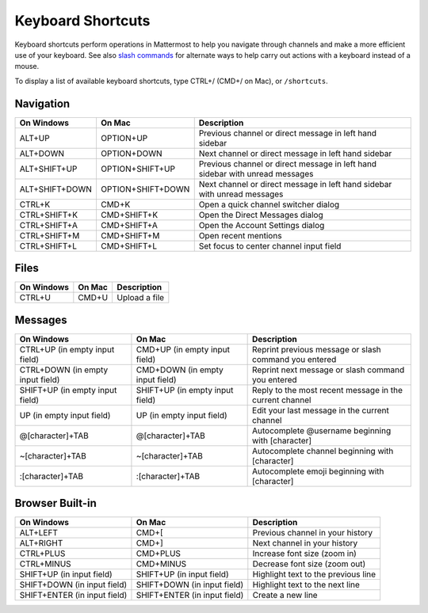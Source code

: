 Keyboard Shortcuts
------------------

Keyboard shortcuts perform operations in Mattermost to help you navigate through channels and make a more efficient use of your keyboard. See also `slash commands <http://docs.mattermost.com/help/messaging/executing-commands.html>`__ for alternate ways to help carry out actions with a keyboard instead of a mouse.

To display a list of available keyboard shortcuts, type CTRL+/ (CMD+/ on Mac), or ``/shortcuts``.

Navigation
==========

+----------------------------------------+----------------------------------------+------------------------------------------------------------------------------+
| On Windows                             | On Mac                                 | Description                                                                  |
+========================================+========================================+==============================================================================+
| ALT+UP                                 | OPTION+UP                              | Previous channel or direct message in left hand sidebar                      |
+----------------------------------------+----------------------------------------+------------------------------------------------------------------------------+
| ALT+DOWN                               | OPTION+DOWN                            | Next channel or direct message in left hand sidebar                          |
+----------------------------------------+----------------------------------------+------------------------------------------------------------------------------+
| ALT+SHIFT+UP                           | OPTION+SHIFT+UP                        | Previous channel or direct message in left hand sidebar with unread messages |
+----------------------------------------+----------------------------------------+------------------------------------------------------------------------------+
| ALT+SHIFT+DOWN                         | OPTION+SHIFT+DOWN                      | Next channel or direct message in left hand sidebar with unread messages     |
+----------------------------------------+----------------------------------------+------------------------------------------------------------------------------+
| CTRL+K                                 | CMD+K                                  | Open a quick channel switcher dialog                                         |
+----------------------------------------+----------------------------------------+------------------------------------------------------------------------------+
| CTRL+SHIFT+K                           | CMD+SHIFT+K                            | Open the Direct Messages dialog                                              |
+----------------------------------------+----------------------------------------+------------------------------------------------------------------------------+
| CTRL+SHIFT+A                           | CMD+SHIFT+A                            | Open the Account Settings dialog                                             |
+----------------------------------------+----------------------------------------+------------------------------------------------------------------------------+
| CTRL+SHIFT+M                           | CMD+SHIFT+M                            | Open recent mentions                                                         |
+----------------------------------------+----------------------------------------+------------------------------------------------------------------------------+
| CTRL+SHIFT+L                           | CMD+SHIFT+L                            | Set focus to center channel input field                                      |
+----------------------------------------+----------------------------------------+------------------------------------------------------------------------------+

Files
=====

+----------------------------------------+----------------------------------------+----------------------------------------------------------------+
| On Windows                             | On Mac                                 | Description                                                    |
+========================================+========================================+================================================================+
| CTRL+U                                 | CMD+U                                  | Upload a file                                                  |
+----------------------------------------+----------------------------------------+----------------------------------------------------------------+

Messages
========

+----------------------------------------+----------------------------------------+----------------------------------------------------------------------------+
| On Windows                             | On Mac                                 | Description                                                                |
+========================================+========================================+============================================================================+
| CTRL+UP (in empty input field)         | CMD+UP (in empty input field)          | Reprint previous message or slash command you entered                      |
+----------------------------------------+----------------------------------------+----------------------------------------------------------------------------+
| CTRL+DOWN (in empty input field)       | CMD+DOWN (in empty input field)        | Reprint next message or slash command you entered                          |
+----------------------------------------+----------------------------------------+----------------------------------------------------------------------------+
| SHIFT+UP (in empty input field)        | SHIFT+UP (in empty input field)        | Reply to the most recent message in the current channel                    |
+----------------------------------------+----------------------------------------+----------------------------------------------------------------------------+
| UP (in empty input field)              | UP (in empty input field)              | Edit your last message in the current channel                              |
+----------------------------------------+----------------------------------------+----------------------------------------------------------------------------+
| @[character]+TAB                       | @[character]+TAB                       | Autocomplete @username beginning with [character]                          |
+----------------------------------------+----------------------------------------+----------------------------------------------------------------------------+
| ~[character]+TAB                       | ~[character]+TAB                       | Autocomplete channel beginning with [character]                            |
+----------------------------------------+----------------------------------------+----------------------------------------------------------------------------+
| :[character]+TAB                       | :[character]+TAB                       | Autocomplete emoji beginning with [character]                              |
+----------------------------------------+----------------------------------------+----------------------------------------------------------------------------+

Browser Built-in
================

+----------------------------------------+----------------------------------------+----------------------------------------------------------------+
| On Windows                             | On Mac                                 | Description                                                    |
+========================================+========================================+================================================================+
| ALT+LEFT                               | CMD+[                                  | Previous channel in your history                               |
+----------------------------------------+----------------------------------------+----------------------------------------------------------------+
| ALT+RIGHT                              | CMD+]                                  | Next channel in your history                                   |
+----------------------------------------+----------------------------------------+----------------------------------------------------------------+
| CTRL+PLUS                              | CMD+PLUS                               | Increase font size (zoom in)                                   |
+----------------------------------------+----------------------------------------+----------------------------------------------------------------+
| CTRL+MINUS                             | CMD+MINUS                              | Decrease font size (zoom out)                                  |
+----------------------------------------+----------------------------------------+----------------------------------------------------------------+
| SHIFT+UP (in input field)              | SHIFT+UP (in input field)              | Highlight text to the previous line                            |
+----------------------------------------+----------------------------------------+----------------------------------------------------------------+
| SHIFT+DOWN (in input field)            | SHIFT+DOWN (in input field)            | Highlight text to the next line                                |
+----------------------------------------+----------------------------------------+----------------------------------------------------------------+
| SHIFT+ENTER (in input field)           | SHIFT+ENTER (in input field)           | Create a new line                                              |
+----------------------------------------+----------------------------------------+----------------------------------------------------------------+
